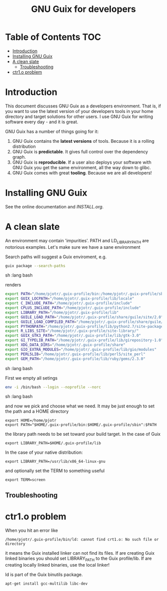 #+TITLE: GNU Guix for developers

* Table of Contents                                                     :TOC:
 - [[#introduction][Introduction]]
 - [[#installing-gnu-guix][Installing GNU Guix]]
 - [[#a-clean-slate][A clean slate]]
   - [[#troubleshooting][Troubleshooting]]
 - [[#ctr1o-problem][ctr1.o problem]]

* Introduction

This document discusses GNU Guix as a developers environment. That is,
if you want to use the latest version of your developers tools in your
home directory and target solutions for other users. I use GNU Guix for
writing software every day - and it is great.

GNU Guix has a number of things going for it:

1. GNU Guix contains the *latest versions* of tools. Because it is a rolling
   distribution
2. GNU Guix is *predictable*. It gives full control over the dependency graph.
3. GNU Guix is *reproducible*. If a user also deploys your software with
   GNU Guix you get the same environment, all the way down to glibc.
4. GNU Guix comes with great *tooling*. Because we are all developers!

* Installing GNU Guix

See the online documentation and [[INSTALL.org]].

* A clean slate

An environment may contain 'impurities'. PATH and LD_LIBRARY_PATH are
notorious examples. Let's make sure we have a sane environment

Search paths will suggest a Guix enviroment, e.g.

#+begin_src sh   :lang bash
guix package --search-paths
#+end_src sh   :lang bash

renders

#+begin_src sh   :lang bash
export PATH="/home/pjotr/.guix-profile/bin:/home/pjotr/.guix-profile/sbin"
export GUIX_LOCPATH="/home/pjotr/.guix-profile/lib/locale"
export C_INCLUDE_PATH="/home/pjotr/.guix-profile/include"
export CPLUS_INCLUDE_PATH="/home/pjotr/.guix-profile/include"
export LIBRARY_PATH="/home/pjotr/.guix-profile/lib"
export GUILE_LOAD_PATH="/home/pjotr/.guix-profile/share/guile/site/2.0"
export GUILE_LOAD_COMPILED_PATH="/home/pjotr/.guix-profile/share/guile/site/2.0"
export PYTHONPATH="/home/pjotr/.guix-profile/lib/python2.7/site-packages"
export R_LIBS_SITE="/home/pjotr/.guix-profile/site-library/"
export GUIX_GTK3_PATH="/home/pjotr/.guix-profile/lib/gtk-3.0"
export GI_TYPELIB_PATH="/home/pjotr/.guix-profile/lib/girepository-1.0"
export XDG_DATA_DIRS="/home/pjotr/.guix-profile/share"
export GIO_EXTRA_MODULES="/home/pjotr/.guix-profile/lib/gio/modules"
export PERL5LIB="/home/pjotr/.guix-profile/lib/perl5/site_perl"
export GEM_PATH="/home/pjotr/.guix-profile/lib/ruby/gems/2.3.0"
#+end_src sh   :lang bash

First we empty all setings

#+begin_src sh   :lang bash
env -i /bin/bash --login --noprofile --norc
#+end_src sh   :lang bash

and now we pick and choose what we need. It may be just enough to set
the path and a HOME directory

: export HOME=/home/pjotr
: export PATH="$HOME/.guix-profile/bin:$HOME/.guix-profile/sbin":$PATH

the library path needs to be set toward your build target.
In the case of Guix

: export LIBRARY_PATH=$HOME/.guix-profile/lib

In the case of your native distribution:

: export LIBRARY_PATH=/usr/lib/x86_64-linux-gnu

and optionally set the TERM to something useful

: export TERM=screen

** Troubleshooting

* ctr1.o problem

When you hit an error like

: /home/pjotr/.guix-profile/bin/ld: cannot find crt1.o: No such file or directory

it means the Guix installed linker can not find its files. If are
creating Guix linked binaries you should set LIBRARY_PATH to the Guix
profile/lib. If are creating locally linked binaries, use the local
linker!

ld is part of the Guix binutils package.

: apt-get install gcc-multilib libc-dev
